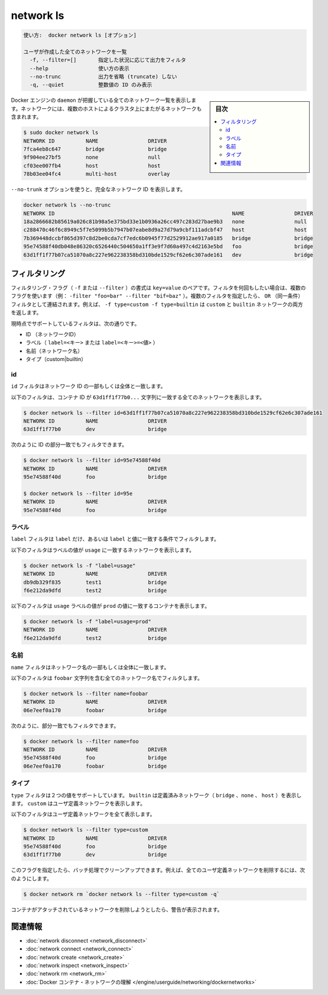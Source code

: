 .. -*- coding: utf-8 -*-
.. URL: https://docs.docker.com/engine/reference/commandline/network_ls/
.. SOURCE: https://github.com/docker/docker/blob/master/docs/reference/commandline/network_ls.md
   doc version: 1.11
      https://github.com/docker/docker/commits/master/docs/reference/commandline/network_ls.md
.. check date: 2016/04/28
.. Commits on Apr 18, 2016 f812b55692f5d50d427684216ad6c806bac5a702
.. -------------------------------------------------------------------

.. network ls

=======================================
network ls
=======================================


.. code-block:: bash

   使い方:  docker network ls [オプション]
   
   ユーザが作成した全てのネットワークを一覧
     -f, --filter=[]       指定した状況に応じて出力をフィルタ
     --help                使い方の表示
     --no-trunc            出力を省略 (truncate) しない
     -q, --quiet           整数値の ID のみ表示

.. sidebar:: 目次

   .. contents:: 
       :depth: 3
       :local:


.. Lists all the networks the Engine daemon knows about. This includes the networks that span across multiple hosts in a cluster, for example:

Docker エンジンの ``daemon`` が把握している全てのネットワーク一覧を表示します。ネットワークには、複数のホストによるクラスタ上にまたがるネットワークも含まれます。

.. code-block:: bash

   $ sudo docker network ls
   NETWORK ID          NAME                DRIVER
   7fca4eb8c647        bridge              bridge
   9f904ee27bf5        none                null
   cf03ee007fb4        host                host
   78b03ee04fc4        multi-host          overlay

.. Use the --no-trunc option to display the full network id:

``--no-trunk`` オプションを使うと、完全なネットワーク ID を表示します。

.. code-block:: bash

   docker network ls --no-trunc
   NETWORK ID                                                         NAME                DRIVER
   18a2866682b85619a026c81b98a5e375bd33e1b0936a26cc497c283d27bae9b3   none                null                
   c288470c46f6c8949c5f7e5099b5b7947b07eabe8d9a27d79a9cbf111adcbf47   host                host                
   7b369448dccbf865d397c8d2be0cda7cf7edc6b0945f77d2529912ae917a0185   bridge              bridge              
   95e74588f40db048e86320c6526440c504650a1ff3e9f7d60a497c4d2163e5bd   foo                 bridge    
   63d1ff1f77b07ca51070a8c227e962238358bd310bde1529cf62e6c307ade161   dev                 bridge

.. Filtering

.. _network-ls-filtering:

フィルタリング
====================

.. The filtering flag (-f or --filter) format is a key=value pair. If there is more than one filter, then pass multiple flags (e.g. --filter "foo=bar" --filter "bif=baz"). Multiple filter flags are combined as an OR filter. For example, -f type=custom -f type=builtin returns both custom and builtin networks.

フィルタリング・フラグ（ ``-f`` または ``--filter`` ）の書式は ``key=value`` のペアです。フィルタを何回もしたい場合は、複数のフラグを使います（例： ``-filter "foo=bar" --filter "bif=baz"`` ）。複数のフィルタを指定したら、 ``OR`` （同一条件）フィルタとして連結されます。例えば、 ``-f type=custom -f type=builtin`` は ``custom`` と ``builtin``  ネットワークの両方を返します。

.. The currently supported filters are:

現時点でサポートしているフィルタは、次の通りです。

..    id (network’s id)
    label (label=<key> or label=<key>=<value>)
    name (network’s name)
    type (custom|builtin)

* ID （ネットワークID）
* ラベル（ ``label=<キー>`` または ``label=<キー>=<値>`` ）
* 名前（ネットワーク名）
* タイプ（custom|builtin）

.. ID

id
----------

.. The id filter matches on all or part of a network’s ID.

``id`` フィルタはネットワーク ID の一部もしくは全体と一致します。

.. The following filter matches all networks with an ID containing the 63d1ff1f77b0... string.

以下のフィルタは、コンテナ ID が ``63d1ff1f77b0...`` 文字列に一致する全てのネットワークを表示します。

.. code-block:: bash

   $ docker network ls --filter id=63d1ff1f77b07ca51070a8c227e962238358bd310bde1529cf62e6c307ade161
   NETWORK ID          NAME                DRIVER
   63d1ff1f77b0        dev                 bridge

.. You can also filter for a substring in an ID as this shows:

次のように ID の部分一致でもフィルタできます。

.. code-block:: bash

   $ docker network ls --filter id=95e74588f40d
   NETWORK ID          NAME                DRIVER
   95e74588f40d        foo                 bridge
   
   $ docker network ls --filter id=95e
   NETWORK ID          NAME                DRIVER
   95e74588f40d        foo                 bridge

.. Label

ラベル
----------

.. The label filter matches containers based on the presence of a label alone or a label and a value.

``label`` フィルタは ``label`` だけ、あるいは ``label`` と値に一致する条件でフィルタします。

.. The following filter matches networks with the usage label regardless of its value.

以下のフィルタはラベルの値が ``usage`` に一致するネットワークを表示します。

.. code-block:: bash

   $ docker network ls -f "label=usage"
   NETWORK ID          NAME                DRIVER
   db9db329f835        test1               bridge              
   f6e212da9dfd        test2               bridge

.. The following filter matches containers with the usage label with the prod value.

以下のフィルタは ``usage`` ラベルの値が ``prod`` の値に一致するコンテナを表示します。

.. code-block:: bash

   $ docker network ls -f "label=usage=prod"
   NETWORK ID          NAME                DRIVER
   f6e212da9dfd        test2               bridge

.. Name

名前
----------

.. The name filter matches on all or part of a network’s name.

``name`` フィルタはネットワーク名の一部もしくは全体に一致します。

.. The following filter matches all networks with a name containing the foobar string.

以下のフィルタは ``foobar`` 文字列を含む全てのネットワーク名でフィルタします。

.. code-block:: bash

   $ docker network ls --filter name=foobar
   NETWORK ID          NAME                DRIVER
   06e7eef0a170        foobar              bridge

.. You can also filter for a substring in a name as this shows:

次のように、部分一致でもフィルタできます。

.. code-block:: bash

   $ docker network ls --filter name=foo
   NETWORK ID          NAME                DRIVER
   95e74588f40d        foo                 bridge
   06e7eef0a170        foobar              bridge

.. Type

タイプ
----------

.. The type filter supports two values; builtin displays predefined networks (bridge, none, host), whereas custom displays user defined networks.

``type`` フィルタは２つの値をサポートしています。 ``builtin`` は定義済みネットワーク（ ``bridge`` 、``none`` 、 ``host`` ）を表示します。 ``custom`` はユーザ定義ネットワークを表示します。

.. The following filter matches all user defined networks:

以下のフィルタはユーザ定義ネットワークを全て表示します。

.. code-block:: bash

   $ docker network ls --filter type=custom
   NETWORK ID          NAME                DRIVER
   95e74588f40d        foo                 bridge
   63d1ff1f77b0        dev                 bridge

.. By having this flag it allows for batch cleanup. For example, use this filter to delete all user defined networks:

このフラグを指定したら、バッチ処理でクリーンアップできます。例えば、全てのユーザ定義ネットワークを削除するには、次のようにします。

.. code-block:: bash

   $ docker network rm `docker network ls --filter type=custom -q`

.. A warning will be issued when trying to remove a network that has containers attached.

コンテナがアタッチされているネットワークを削除しようとしたら、警告が表示されます。



.. Related information

.. _network-ls-related-information:

関連情報
==========

..    network disconnect
    network connect
    network create
    network inspect
    network rm
    Understand Docker container networks

* :doc:`network disconnect <network_disconnect>`
* :doc:`network connect <network_connect>`
* :doc:`network create <network_create>`
* :doc:`network inspect <network_inspect>`
* :doc:`network rm <network_rm>`
* :doc:`Docker コンテナ・ネットワークの理解 </engine/userguide/networking/dockernetworks>`

.. seealso:: 

   network ls
      https://docs.docker.com/engine/reference/commandline/network_ls/
